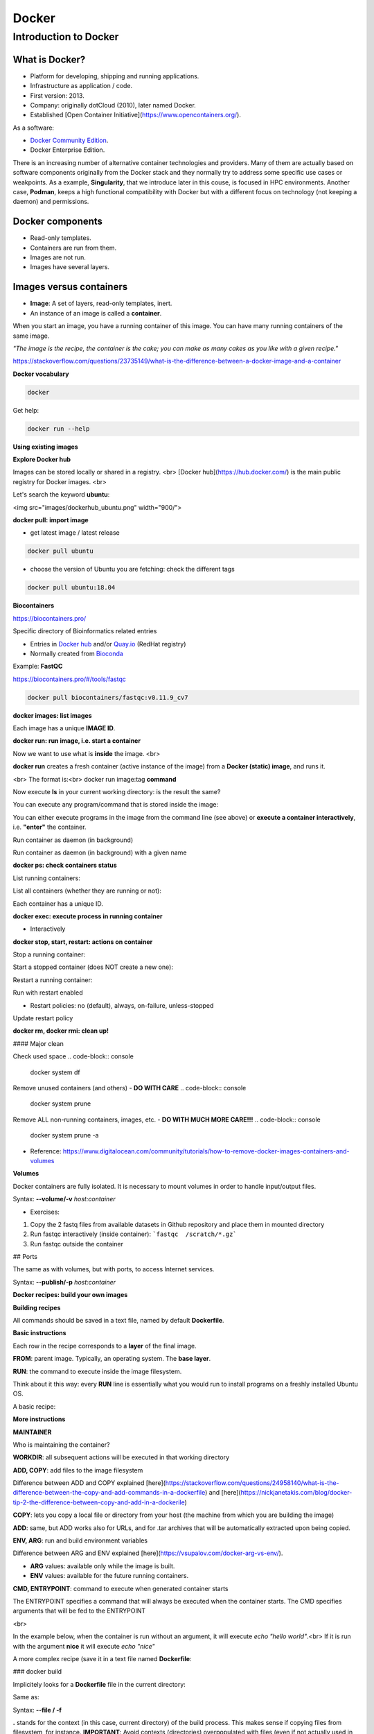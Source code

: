 .. _docker-page:

*******************
Docker
*******************

Introduction to Docker
========================

.. image:: https://connpass-tokyo.s3.amazonaws.com/thumbs/80/52/80521f18aec0945dfedbb471dad6aa1a.png
  :width: 400


What is Docker?
-------------------

* Platform for developing, shipping and running applications.
* Infrastructure as application / code.
* First version: 2013.
* Company: originally dotCloud (2010), later named Docker.
* Established [Open Container Initiative](https://www.opencontainers.org/).

As a software:

* `Docker Community Edition <https://www.docker.com/products/container-runtime>`__.
* Docker Enterprise Edition.

There is an increasing number of alternative container technologies and providers. Many of them are actually based on software components originally from the Docker stack and they normally try to address some specific use cases or weakpoints. As a example, **Singularity**, that we introduce later in this couse, is focused in HPC environments. Another case, **Podman**, keeps a high functional compatibility with Docker but with a different focus on technology (not keeping a daemon) and permissions.


Docker components
--------------------

.. image:: http://apachebooster.com/kb/wp-content/uploads/2017/09/docker-architecture.png
  :width: 700

* Read-only templates.
* Containers are run from them.
* Images are not run.
* Images have several layers.

.. image:: https://i.stack.imgur.com/vGuay.png
  :width: 700

Images versus containers
----------------------------

* **Image**: A set of layers, read-only templates, inert.
* An instance of an image is called a **container**.

When you start an image, you have a running container of this image. You can have many running containers of the same image.

*"The image is the recipe, the container is the cake; you can make as many cakes as you like with a given recipe."*

https://stackoverflow.com/questions/23735149/what-is-the-difference-between-a-docker-image-and-a-container

.. image:: images/singularity_logo.svg
  :width: 300


**Docker vocabulary**

.. code-block:: console

  docker


.. image:: images/docker_vocab.png
  :width: 550

Get help:

.. code-block:: console

  docker run --help


.. image:: images/docker_run_help.png
  :width: 550


**Using existing images**

**Explore Docker hub**

Images can be stored locally or shared in a registry.
<br>
[Docker hub](https://hub.docker.com/) is the main public registry for Docker images.
<br>

Let's search the keyword **ubuntu**:

<img src="images/dockerhub_ubuntu.png" width="900/">

**docker pull: import image**

* get latest image / latest release

.. code-block:: console

  docker pull ubuntu


.. image:: images/docker_pull.png
  :width: 650

* choose the version of Ubuntu you are fetching: check the different tags

.. image:: images/dockerhub_ubuntu_1804.png
  :width: 850

.. code-block:: console

  docker pull ubuntu:18.04


**Biocontainers**

https://biocontainers.pro/

Specific directory of Bioinformatics related entries

* Entries in `Docker hub <https://hub.docker.com/u/biocontainers>`__ and/or `Quay.io <https://quay.io>`__ (RedHat registry)
* Normally created from `Bioconda <https://bioconda.github.io>`__

Example: **FastQC**

https://biocontainers.pro/#/tools/fastqc

.. code-block:: console

    docker pull biocontainers/fastqc:v0.11.9_cv7

**docker images: list images**

.. code-block:: console
  docker images

.. image:: images/docker_images_list.png
  :width: 650

Each image has a unique **IMAGE ID**.

**docker run: run image, i.e. start a container**

Now we want to use what is **inside** the image.
<br>

**docker run** creates a fresh container (active instance of the image) from a **Docker (static) image**, and runs it.

<br>
The format is:<br>
docker run image:tag **command**

.. code-block:: console
  docker run ubuntu:18.04 /bin/ls


.. image:: images/docker_run_ls.png
  :width: 200

Now execute **ls** in your current working directory: is the result the same?


You can execute any program/command that is stored inside the image:

.. code-block:: console
  docker run ubuntu:18.04 /bin/whoami
  docker run ubuntu:18.04 cat /etc/issue


You can either execute programs in the image from the command line (see above) or **execute a container interactively**, i.e. **"enter"** the container.

.. code-block:: console
  docker run -it ubuntu:18.04 /bin/bash


Run container as daemon (in background)

.. code-block:: console
  docker run --detach ubuntu:18.04 tail -f /dev/null

Run container as daemon (in background) with a given name

.. code-block:: console
  docker run --detach --name myubuntu ubuntu:18.04 tail -f /dev/null


**docker ps: check containers status**

List running containers:

.. code-block:: console
  docker ps


List all containers (whether they are running or not):

.. code-block:: console
  docker ps -a


Each container has a unique ID.

**docker exec: execute process in running container**

.. code-block:: console
  docker exec myubuntu uname -a


* Interactively

.. code-block:: console
  docker exec -it myubuntu /bin/bash


**docker stop, start, restart: actions on container**

Stop a running container:

.. code-block:: console
  docker stop myubuntu

  docker ps -a


Start a stopped container (does NOT create a new one):

.. code-block:: console
  docker start myubuntu

  docker ps -a


Restart a running container:

.. code-block:: console
  docker restart myubuntu

  docker ps -a


Run with restart enabled

.. code-block:: console
  docker run --restart=unless-stopped --detach --name myubuntu2 ubuntu:18.04 tail -f /dev/null

* Restart policies: no (default), always, on-failure, unless-stopped

Update restart policy

.. code-block:: console
  docker update --restart unless-stopped myubuntu


**docker rm, docker rmi: clean up!**

.. code-block:: console
  docker rm myubuntu
  docker rm -f myubuntu


.. code-block:: console
  docker rmi ubuntu:18.04


#### Major clean

Check used space
.. code-block:: console
  docker system df


Remove unused containers (and others) - **DO WITH CARE**
.. code-block:: console
  docker system prune


Remove ALL non-running containers, images, etc. - **DO WITH MUCH MORE CARE!!!**
.. code-block:: console
  docker system prune -a

* Reference: https://www.digitalocean.com/community/tutorials/how-to-remove-docker-images-containers-and-volumes

**Volumes**

Docker containers are fully isolated. It is necessary to mount volumes in order to handle input/output files.

Syntax: **--volume/-v** *host:container*

.. code-block:: console
  mkdir datatest
  touch datatest/test
  docker run --detach --volume $(pwd)/datatest:/scratch --name fastqc_container biocontainers/fastqc:v0.11.9_cv7 tail -f /dev/null
  docker exec -ti fastqc_container /bin/bash
  > ls -l /scratch
  > exit


* Exercises:
1. Copy the 2 fastq files from available datasets in Github repository and place them in mounted directory
2. Run fastqc interactively (inside container): ```fastqc  /scratch/*.gz```
3. Run fastqc outside the container

## Ports

The same as with volumes, but with ports, to access Internet services.

Syntax: **--publish/-p** *host:container*


.. code-block:: console
  docker run --detach --name webserver nginx
  curl localhost:80
  docker exec webserver curl localhost:80
  docker rm -f webserver

.. code-block:: console
  docker run --detach --name webserver --publish 80:80 nginx
  curl localhost:80
  docker rm -f webserver

.. code-block:: console
  docker run --detach --name webserver -p 8080:80 nginx
  curl localhost:80
  curl localhost:8080
  docker exec webserver curl localhost:80
  docker exec webserver curl localhost:8080
  docker rm -f webserver

**Docker recipes: build your own images**

**Building recipes**

All commands should be saved in a text file, named by default **Dockerfile**.

**Basic instructions**

Each row in the recipe corresponds to a **layer** of the final image.

**FROM**: parent image. Typically, an operating system. The **base layer**.

.. code-block:: docker
  FROM ubuntu:18.04


**RUN**: the command to execute inside the image filesystem.

Think about it this way: every **RUN** line is essentially what you would run to install programs on a freshly installed Ubuntu OS.

.. code-block:: docker
  RUN apt install wget


A basic recipe:

.. code-block:: docker
  FROM ubuntu:18.04

  RUN apt update && apt -y upgrade
  RUN apt install -y wget


**More instructions**

**MAINTAINER**

Who is maintaining the container?

.. code-block:: docker
  MAINTAINER Toni Hermoso Pulido <toni.hermoso@crg.eu>


**WORKDIR**: all subsequent actions will be executed in that working directory

.. code-block:: docker
  WORKDIR ~


**ADD, COPY**: add files to the image filesystem

Difference between ADD and COPY explained [here](https://stackoverflow.com/questions/24958140/what-is-the-difference-between-the-copy-and-add-commands-in-a-dockerfile) and [here](https://nickjanetakis.com/blog/docker-tip-2-the-difference-between-copy-and-add-in-a-dockerile)

**COPY**: lets you copy a local file or directory from your host (the machine from which you are building the image)

**ADD**: same, but ADD works also for URLs, and for .tar archives that will be automatically extracted upon being copied.


.. code-block:: docker
  # COPY source destination
  COPY ~/.bashrc .


**ENV, ARG**: run and build environment variables

Difference between ARG and ENV explained [here](https://vsupalov.com/docker-arg-vs-env/).


* **ARG** values: available only while the image is built.
* **ENV** values: available for the future running containers.


**CMD, ENTRYPOINT**: command to execute when generated container starts

The ENTRYPOINT specifies a command that will always be executed when the container starts. The CMD specifies arguments that will be fed to the ENTRYPOINT

<br>

In the example below, when the container is run without an argument, it will execute `echo "hello world"`.<br>
If it is run with the argument **nice** it will execute `echo "nice"`

.. code-block:: docker
  FROM ubuntu:18.04
  ENTRYPOINT ["/bin/echo"]
  CMD ["hello world"]


A more complex recipe (save it in a text file named **Dockerfile**:

.. code-block:: docker
  FROM ubuntu:18.04

  MAINTAINER Toni Hermoso Pulido <toni.hermoso@crg.eu>

  WORKDIR ~

  RUN apt-get update && apt-get -y upgrade
  RUN apt-get install -y wget

  ENTRYPOINT ["/usr/bin/wget"]
  CMD ["https://cdn.wp.nginx.com/wp-content/uploads/2016/07/docker-swarm-hero2.png"]


### docker build

Implicitely looks for a **Dockerfile** file in the current directory:

.. code-block:: console
  docker build .

Same as:

.. code-block:: console
  docker build --file Dockerfile .


Syntax: **--file / -f**

**.** stands for the context (in this case, current directory) of the build process. This makes sense if copying files from filesystem, for instance. **IMPORTANT**: Avoid contexts (directories) overpopulated with files (even if not actually used in the recipe).

You can define a specific name for the image during the build process.

Syntax: **-t** *imagename:tag*. If not defined ```:tag``` default is latest.

.. code-block:: console
  docker build -t mytestimage .


The last line of installation should be **Successfully built ...**: then you are good to go.
<br>
Check with ``docker images`` that you see the newly built image in the list...


Then let's check the ID of the image and run it!

.. code-block:: console
  docker images

  docker run f9f41698e2f8
  docker run mytestimage


.. code-block:: console
  docker run f9f41698e2f8 https://cdn-images-1.medium.com/max/1600/1*_NQN6_YnxS29m8vFzWYlEg.png


**docker tag**

To tag a local image with ID "e23aaea5dff1" into the "ubuntu_wget" image name repository with version "1.0":

.. code-block:: console
  docker tag e23aaea5dff1 --tag ubuntu_wget:1.0


**Build cache**

Every line of a Dockerfile is actually an image/layer by itself.

Modify for instance the last bit of the previous image (let's change the image URL) and rebuild it (even with a different name/tag):

.. code-block:: docker
  FROM ubuntu:18.04

  MAINTAINER Toni Hermoso Pulido <toni.hermoso@crg.eu>

  WORKDIR ~

  RUN apt-get update && apt-get -y upgrade
  RUN apt-get install -y wget

  ENTRYPOINT ["/usr/bin/wget"]
  CMD ["https://cdn-images-1.medium.com/max/1600/1*_NQN6_YnxS29m8vFzWYlEg.png"]


.. code-block:: console
  docker build -t mytestimage2 .


It will start from the last line.
This is OK most of the times and very convenient for testing and trying new steps, but it may lead to errors when versions are updated (either FROM image or included packages). For that it is benefitial to start from scratch with ```--no-cache``` tag.

.. code-block:: console
  docker build --no-cache -t mytestimage2 .

**More advanced image building**

Different ways to build images.

Know your base system and their packages. Popular ones:
* `Debian <https://packages.debian.org>`__
* `CentOS <https://centos.pkgs.org/>`__
* `Alpine <https://pkgs.alpinelinux.org/packages>`__
* Conda. `Anaconda <https://anaconda.org/anaconda/repo>`__, `Conda-forge <https://conda-forge.org/feedstocks/>`__, `Bioconda <https://anaconda.org/bioconda/repo>`__, etc.


**Additional commands**

* **docker inspect**: Get details from containers (both running and stopped). Things such as IPs, volumes, etc.

* **docker logs**: Get *console* messages from running containers. Useful when using with web services.

* **docker commit**: Turn a container into an image. It make senses to use when modifying container interactively. However this is bad for reproducibility if no steps are saved.

Good for long-term reproducibility and for critical production environments:

* **docker save**: Save an image into a tar archive.

* **docker export**: Save a container into a tar archive.

* **docker import**: Import a tar archive into an image.

**Exercises**

We explore interactively the different examples in the container/docker folders.

